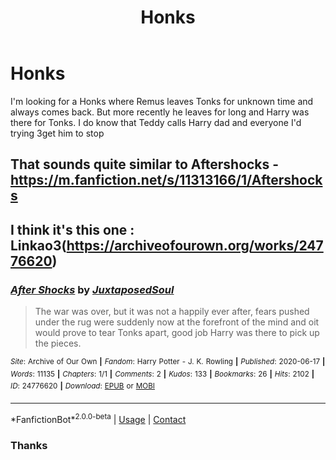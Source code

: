 #+TITLE: Honks

* Honks
:PROPERTIES:
:Author: Hufflepuffzd96
:Score: 9
:DateUnix: 1619202963.0
:DateShort: 2021-Apr-23
:FlairText: What's That Fic?
:END:
I'm looking for a Honks where Remus leaves Tonks for unknown time and always comes back. But more recently he leaves for long and Harry was there for Tonks. I do know that Teddy calls Harry dad and everyone I'd trying 3get him to stop


** That sounds quite similar to Aftershocks - [[https://m.fanfiction.net/s/11313166/1/Aftershocks]]
:PROPERTIES:
:Author: ActuallyTMC
:Score: 2
:DateUnix: 1619268111.0
:DateShort: 2021-Apr-24
:END:


** I think it's this one : Linkao3([[https://archiveofourown.org/works/24776620]])
:PROPERTIES:
:Author: chayoutofcontext
:Score: 2
:DateUnix: 1619272009.0
:DateShort: 2021-Apr-24
:END:

*** [[https://archiveofourown.org/works/24776620][*/After Shocks/*]] by [[https://www.archiveofourown.org/users/JuxtaposedSoul/pseuds/JuxtaposedSoul][/JuxtaposedSoul/]]

#+begin_quote
  The war was over, but it was not a happily ever after, fears pushed under the rug were suddenly now at the forefront of the mind and oit would prove to tear Tonks apart, good job Harry was there to pick up the pieces.
#+end_quote

^{/Site/:} ^{Archive} ^{of} ^{Our} ^{Own} ^{*|*} ^{/Fandom/:} ^{Harry} ^{Potter} ^{-} ^{J.} ^{K.} ^{Rowling} ^{*|*} ^{/Published/:} ^{2020-06-17} ^{*|*} ^{/Words/:} ^{11135} ^{*|*} ^{/Chapters/:} ^{1/1} ^{*|*} ^{/Comments/:} ^{2} ^{*|*} ^{/Kudos/:} ^{133} ^{*|*} ^{/Bookmarks/:} ^{26} ^{*|*} ^{/Hits/:} ^{2102} ^{*|*} ^{/ID/:} ^{24776620} ^{*|*} ^{/Download/:} ^{[[https://archiveofourown.org/downloads/24776620/After%20Shocks.epub?updated_at=1592425870][EPUB]]} ^{or} ^{[[https://archiveofourown.org/downloads/24776620/After%20Shocks.mobi?updated_at=1592425870][MOBI]]}

--------------

*FanfictionBot*^{2.0.0-beta} | [[https://github.com/FanfictionBot/reddit-ffn-bot/wiki/Usage][Usage]] | [[https://www.reddit.com/message/compose?to=tusing][Contact]]
:PROPERTIES:
:Author: FanfictionBot
:Score: 2
:DateUnix: 1619272027.0
:DateShort: 2021-Apr-24
:END:


*** Thanks
:PROPERTIES:
:Author: Hufflepuffzd96
:Score: 2
:DateUnix: 1619297188.0
:DateShort: 2021-Apr-25
:END:
